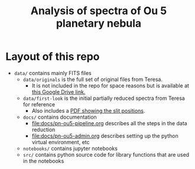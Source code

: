 #+title: Analysis of spectra of Ou 5 planetary nebula



* Layout of this repo
+ ~data/~ contains mainly FITS files
  + ~data/originals~ is the full set of original files from Teresa.
    + It is not included in the repo for space reasons but is available at [[https://drive.google.com/file/d/1xLLAS8lK4L31MmRzrAHUYBETDrKt5v0l/view?usp=drive_web][this Google Drive link.]]
  + ~data/first-look~ is the initial partially reduced spectra from Teresa for reference
    + Also includes a [[file:data/first-look/slit-spm-final-1.pdf][PDF showing the slit positions]].
  + ~docs/~ contains documentation
    + [[file:docs/pn-ou5-pipeline.org]] describes all the steps in the data reduction
    + [[file:docs/pn-ou5-admin.org]] describes setting up the python virtual environment, etc
  + ~notebooks/~ contains jupyter notebooks
  + ~src/~ contains python source code for library functions that are used in the notebooks

